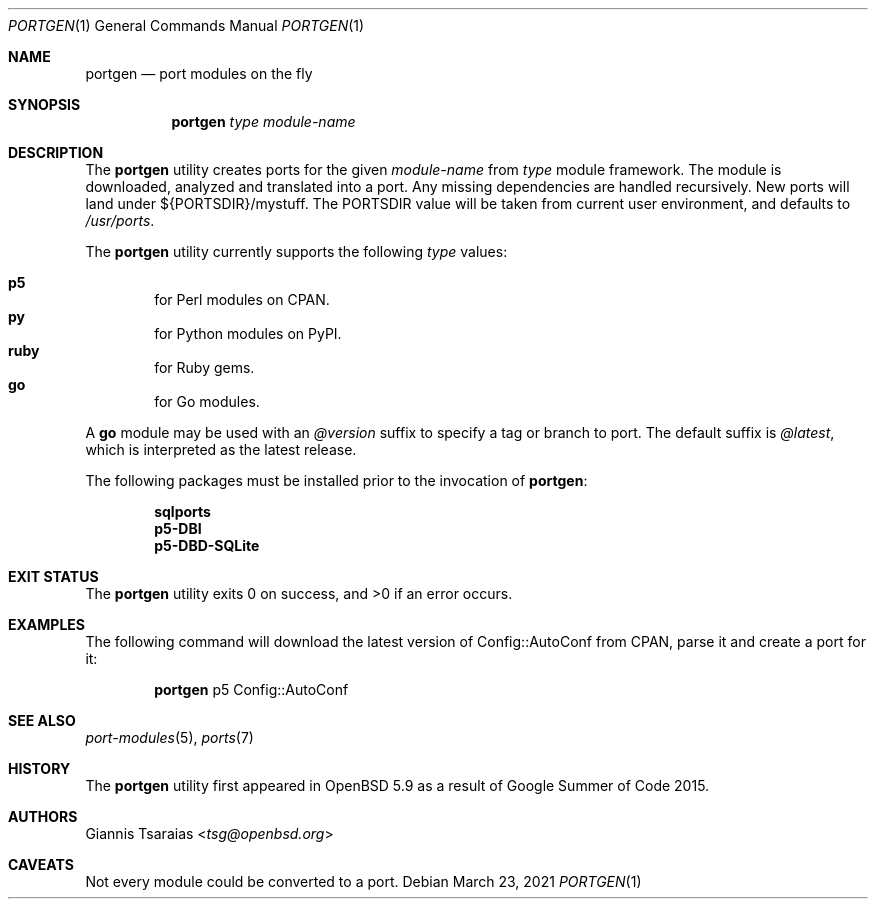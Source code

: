 .\" $OpenBSD: portgen.1,v 1.5 2021/03/23 13:22:16 abieber Exp $
.\"
.\" Copyright (c) 2015 Giannis Tsaraias <tsg@openbsd.org>
.\" Copyright (c) 2015 Vadim Zhukov <zhuk@openbsd.org>
.\"
.\" Permission to use, copy, modify, and distribute this software for any
.\" purpose with or without fee is hereby granted, provided that the above
.\" copyright notice and this permission notice appear in all copies.
.\"
.\" THE SOFTWARE IS PROVIDED "AS IS" AND THE AUTHOR DISCLAIMS ALL WARRANTIES
.\" WITH REGARD TO THIS SOFTWARE INCLUDING ALL IMPLIED WARRANTIES OF
.\" MERCHANTABILITY AND FITNESS. IN NO EVENT SHALL THE AUTHOR BE LIABLE FOR
.\" ANY SPECIAL, DIRECT, INDIRECT, OR CONSEQUENTIAL DAMAGES OR ANY DAMAGES
.\" WHATSOEVER RESULTING FROM LOSS OF USE, DATA OR PROFITS, WHETHER IN AN
.\" ACTION OF CONTRACT, NEGLIGENCE OR OTHER TORTIOUS ACTION, ARISING OUT OF
.\" OR IN CONNECTION WITH THE USE OR PERFORMANCE OF THIS SOFTWARE.
.\"
.Dd $Mdocdate: March 23 2021 $
.Dt PORTGEN 1
.Os
.Sh NAME
.Nm portgen
.Nd port modules on the fly
.Sh SYNOPSIS
.Nm portgen
.Ar type
.Ar module-name
.Sh DESCRIPTION
The
.Nm
utility creates ports for the given
.Ar module-name
from
.Ar type
module framework.
The module is downloaded, analyzed and translated into a port.
Any missing dependencies are handled recursively.
New ports will land under ${PORTSDIR}/mystuff.
The
.Ev PORTSDIR
value will be taken from current user environment, and defaults to
.Pa /usr/ports .
.Pp
The
.Nm
utility currently supports the following
.Ar type
values:
.Pp
.Bl -inset -offset indent -compact
.It Cm p5
for Perl modules on CPAN.
.It Cm py
for Python modules on PyPI.
.It Cm ruby
for Ruby gems.
.It Cm go
for Go modules.
.El
.Pp
A
.Cm go
module may be used with an
.Ar @version
suffix to specify a tag or branch to port.
The default suffix is
.Ar @latest ,
which is interpreted as the latest release.
.Pp
The following packages must be installed prior to the invocation of
.Nm :
.Pp
.Bl -item -offset indent -compact
.It
.Cm sqlports
.It
.Cm p5-DBI
.It
.Cm p5-DBD-SQLite
.El
.Sh EXIT STATUS
.Ex -std
.Sh EXAMPLES
The following command will download the latest version of Config::AutoConf
from CPAN, parse it and create a port for it:
.Bd -ragged -offset indent
.Nm
p5 Config::AutoConf
.Ed
.Sh SEE ALSO
.Xr port-modules 5 ,
.Xr ports 7
.Sh HISTORY
The
.Nm
utility first appeared in
.Ox 5.9
as a result of Google Summer of Code 2015.
.Sh AUTHORS
.An Giannis Tsaraias Aq Mt tsg@openbsd.org
.Sh CAVEATS
Not every module could be converted to a port.

